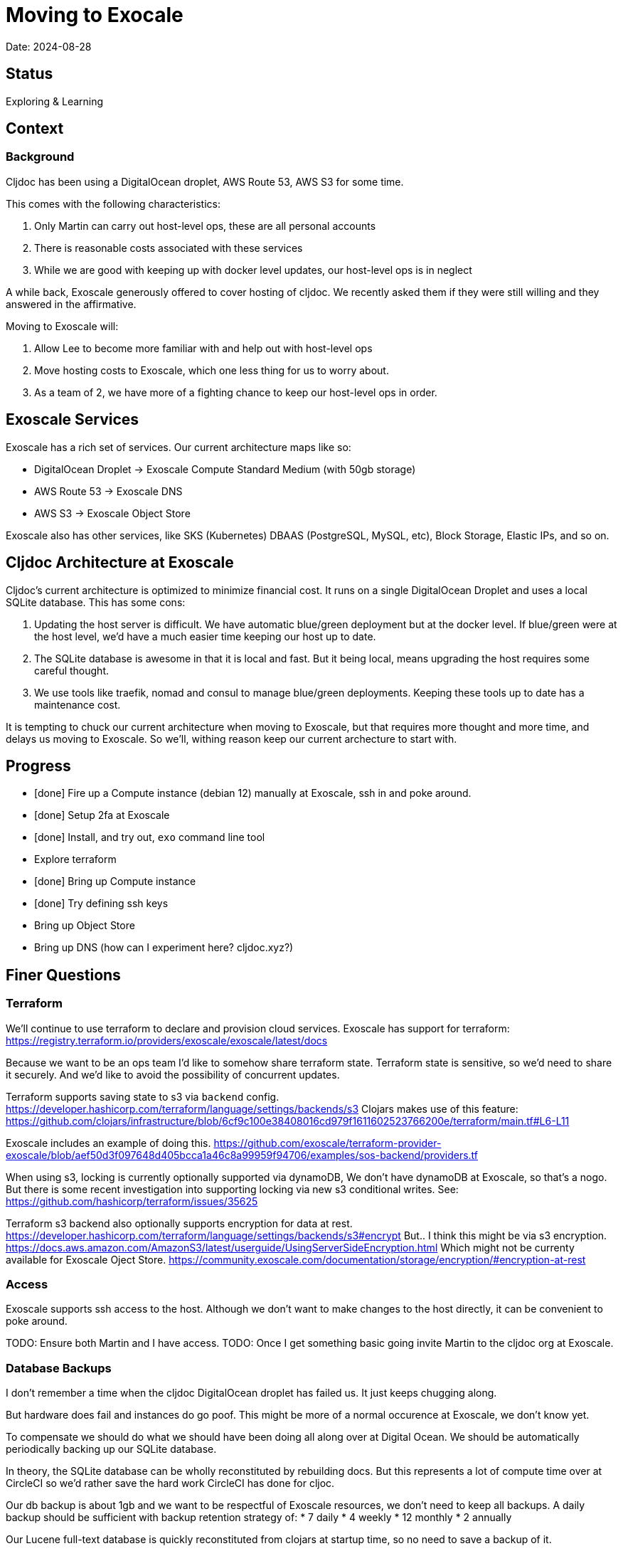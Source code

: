 = Moving to Exocale

Date: 2024-08-28

== Status

Exploring & Learning

== Context

=== Background
Cljdoc has been using a DigitalOcean droplet, AWS Route 53, AWS S3 for some time.

This comes with the following characteristics:

1. Only Martin can carry out host-level ops, these are all personal accounts
2. There is reasonable costs associated with these services
3. While we are good with keeping up with docker level updates, our host-level ops is in neglect

A while back, Exoscale generously offered to cover hosting of cljdoc.
We recently asked them if they were still willing and they answered in the affirmative.

Moving to Exoscale will:

1. Allow Lee to become more familiar with and help out with host-level ops
2. Move hosting costs to Exoscale, which one less thing for us to worry about.
3. As a team of 2, we have more of a fighting chance to keep our host-level ops in order.

== Exoscale Services
Exoscale has a rich set of services.
Our current architecture maps like so:

* DigitalOcean Droplet -> Exoscale Compute Standard Medium (with 50gb storage)
* AWS Route 53 -> Exoscale DNS
* AWS S3 -> Exoscale Object Store

Exoscale also has other services, like SKS (Kubernetes) DBAAS (PostgreSQL, MySQL, etc), Block Storage, Elastic IPs, and so on.

== Cljdoc Architecture at Exoscale
Cljdoc's current architecture is optimized to minimize financial cost.
It runs on a single DigitalOcean Droplet and uses a local SQLite database.
This has some cons:

1. Updating the host server is difficult.
We have automatic blue/green deployment but at the docker level.
If blue/green were at the host level, we'd have a much easier time keeping our host up to date.
2. The SQLite database is awesome in that it is local and fast.
But it being local, means upgrading the host requires some careful thought.
3. We use tools like traefik, nomad and consul to manage blue/green deployments.
Keeping these tools up to date has a maintenance cost.

It is tempting to chuck our current architecture when moving to Exoscale, but that requires more thought and more time, and delays us moving to Exoscale.
So we'll, withing reason keep our current archecture to start with.

== Progress

- [done] Fire up a Compute instance (debian 12) manually at Exoscale, ssh in and poke around.
- [done] Setup 2fa at Exoscale
- [done] Install, and try out, `exo` command line tool
- Explore terraform
  - [done] Bring up Compute instance
  - [done] Try defining ssh keys
  - Bring up Object Store
  - Bring up DNS (how can I experiment here? cljdoc.xyz?)

== Finer Questions

=== Terraform
We'll continue to use terraform to declare and provision cloud services.
Exoscale has support for terraform: https://registry.terraform.io/providers/exoscale/exoscale/latest/docs

Because we want to be an ops team I'd like to somehow share terraform state.
Terraform state is sensitive, so we'd need to share it securely.
And we'd like to avoid the possibility of concurrent updates.

Terraform supports saving state to s3 via `backend` config.
https://developer.hashicorp.com/terraform/language/settings/backends/s3
Clojars makes use of this feature:
https://github.com/clojars/infrastructure/blob/6cf9c100e38408016cd979f1611602523766200e/terraform/main.tf#L6-L11

Exoscale includes an example of doing this.
https://github.com/exoscale/terraform-provider-exoscale/blob/aef50d3f097648d405bcca1a46c8a99959f94706/examples/sos-backend/providers.tf

When using s3, locking is currently optionally supported via dynamoDB,
We don't have dynamoDB at Exoscale, so that's a nogo.
But there is some recent investigation into supporting locking via new s3 conditional writes.
See: https://github.com/hashicorp/terraform/issues/35625

Terraform s3 backend also optionally supports encryption for data at rest.
https://developer.hashicorp.com/terraform/language/settings/backends/s3#encrypt
But.. I think this might be via s3 encryption.
https://docs.aws.amazon.com/AmazonS3/latest/userguide/UsingServerSideEncryption.html
Which might not be currenty available for Exoscale Oject Store.
https://community.exoscale.com/documentation/storage/encryption/#encryption-at-rest

=== Access
Exoscale supports ssh access to the host.
Although we don't want to make changes to the host directly, it can be convenient to poke around.

TODO: Ensure both Martin and I have access.
TODO: Once I get something basic going invite Martin to the cljdoc org at  Exoscale.

=== Database Backups
I don't remember a time when the cljdoc DigitalOcean droplet has failed us.
It just keeps chugging along.

But hardware does fail and instances do go poof.
This might be more of a normal occurence at Exoscale, we don't know yet.

To compensate we should do what we should have been doing all along over at Digital Ocean.
We should be automatically periodically backing up our SQLite database.

In theory, the SQLite database can be wholly reconstituted by rebuilding docs.
But this represents a lot of compute time over at CircleCI so we'd rather save the hard work CircleCI has done for cljoc.

Our db backup is about 1gb and we want to be respectful of Exoscale resources, we don't need to keep all backups.
A daily backup should be sufficient with backup retention strategy of:
* 7 daily
* 4 weekly
* 12 monthly
* 2 annually

Our Lucene full-text database is quickly reconstituted from clojars at startup time, so no need to save a backup of it.

=== Packer or Cloud Init?
We currently use packer to build our host image.

Exoscale offers a nice selection pre-built image templates.
I've explored using a Debian pre-built template, then adding what docker, nomad and consul, etc via cloud init.

I've successfuly done this, but given the cloud init docs are on the less coherent side, it took me quite a while to figure out.
And while cloud init works, the updates are applied after the image boots.
So there will be some necessary waiting until cloud init completes.

My feeling is that cloud init might have its place for light config, but packer is the better choice for installing requisite packages.

TODO: Verify Exoscale makes image available before cloud-init complete.

TODO: Exoscale's builtin image templates seem to provision very quickly and complety up to date.
How does Packer compare here?

=== Deployment
See `modules/deploy` for the details.

On deploy:
- ensure docker hub has cljdoc docker image for this release
- use ssh port forwarding to cljdoc host server
- sync config via consul API
  - traefik config `config/traefik-toml`
  - cljdoc secrets `config/cljdoc/secrets-edn`
- post our jobspec to nomad API
  - lb (gets is config from consul)
  - cljdoc (with docker tag of release) (gets secrets from consul)
- wait until new cljdoc deployment is healthy (via nomad)
- promote new deployment via nomad
  - canary becomes cljdoc
  - and old cljdoc retired

=== Traefik
We'll continue to use traefik as our internal load balancer to support blue/green deployments.
Traefik is currently at v3.1.2, we are bit behind.

Traefik is run from a docker image (known to nomad as `lb`).

What is traefik's role?:
- redirects cljdoc.xyz to cljdoc.org
- SSL certs via Let's Encrypt? (configured under `acme`)
- directs traffic to consul discovered cljdoc

Reminder: traefik logs exhausted all disk space over at DigitalOcean and caused nomad corruption; we probably want to implement traefik log rotation and deletion. Maybe save 2 weeks of logs?

=== Nomad & Consul Initial Config
Cljdoc's DigitalOcean Packer config installed

- `/ect/nomad/server.hcl`
- `/etc/systemd/system/nomad.service`
- `/etc/systemd/system/consul.service`

I don't know if these were overriding existing default configs or providing a config where non existed.
There were changes some of these files, so I assume those changes will need to be included/replicated.
Will have to review against current versions of nomad and consul.

I'm noticing that config on the actual server has somehow drifted from what we have in terraform.
Actual config `etc/nomad/server/hcl`:

[source,hcl]
---
data_dir = "/etc/nomad.d"

server {
  enabled          = true
  bootstrap_expect = 1
}

client {
  enabled = true
}

plugin "docker" {
  config {
    volumes {
      enabled      = true
      selinuxlabel = "z"
    }
  }
}
----

=== Zip Release Artifacts
The release workflow creates a zip file from which it then creates a docker image which it then uploads to docker hub.

Each release uploads the zip file to s3.
I'm not entirely sure of the value of this.
I does keep a record of what actually built the cljdoc docker image with.
I suppose we could carry on with this.

=== Pinning Packages
Historically hashicorp seems to have had no qualms about introducing breaking changes.

So rather than installing the latest, we probably want to install and pin `nomad` and `consul` versions.

For docker, maybe just pin to current major.

It might be interesting at some future date to look into NixOS.

=== Deploying from CircleCI
I see that we deploy to `NOMAD_IP`, I don't think this would resolve to something different than cljdoc.org.
This implies we have a static IP setup at DigitalOcean.

We can setup a static IP on Exoscale via Elastic IPs.
https://community.exoscale.com/documentation/compute/eip/

If we define our static IP via terraform, we'll have to remember that if we `destroy` this aspect of our setup, we'll also be destroying static IP.
I'm not sure how this is expressed in the current terraform config; if it is.

=== Critical Updates
Sometimes vulnerabilities are discovered.
How to address?

=== Firewall
Exoscale has firewall support via security groups.

I see that our DigitalOcean droplet also setup firewalld.
I'll look into both of these.

== Thoughts & Notes from Experiments

=== Cloud Init is Tough to Test
I started off testing by launching Compute instances at Exoscale, but that was becoming painful.

I landed on testing locally with lxd.

Installation: https://support.system76.com/articles/containers/
(missing cmd: newgrp lxd).

Initial setup (rerun after delete):
[source,shell]
----
lxc launch images:debian/12 debian12
----

Other useful commands
[source,shell]
----
lxc stop debian12
lxc delete debian12
lxc restart debian12
----

The base debian is missing cloud init so we have to install it first
[source,shell]
----
lxc exec debian12 -- apt update
lxc exec debian12 -- apt install cloud-init
----

And then feed our cloud init config, then restart for it to take effect:
[source,shell]
----
lxc config set debian12 user.user-data - < cloud-config.yaml
lxc restart debian12
----

Useful cmds to snoop around:
[source,shell]
----
lxc exec debian12 -- cat /var/log/cloud-init.log
lxc exec debian12 -- cat /var/log/cloud-init-output.log
lxc exec debian12 -- /bin/bash
----

Useful cloud-init cmds:

* `cloud-init status` - Reports `status: done` when complete
* `cloud-init status --wait` - Waits for cloud-init to complete all tasks then reports status
